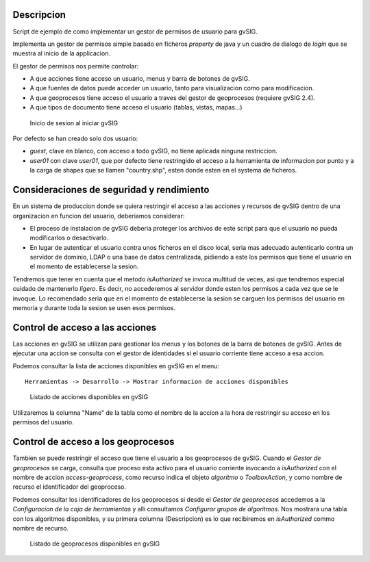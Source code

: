  
Descripcion
===============

Script de ejemplo de como implementar un gestor de permisos de usuario para gvSIG.

Implementa un gestor de permisos simple basado en ficheros *property* de java y un cuadro 
de dialogo de *login* que se muestra al inicio de la applicacion.

El gestor de permisos nos permite controlar:

- A que acciones tiene acceso un usuario, menus y barra de botones de gvSIG.
- A que fuentes de datos puede acceder un usuario, tanto para visualizacion como para modificacion.
- A que geoprocesos tiene acceso el usuario a traves del gestor de geoprocesos (requiere gvSIG 2.4).
- A que tipos de documento tiene acceso el usuario (tablas, vistas, mapas...)

.. figure:: images/doc/login.png

   Inicio de sesion al iniciar gvSIG

Por defecto se han creado solo dos usuario:

- *guest*, clave en blanco, con acceso a todo gvSIG, no tiene 
  aplicada ninguna restriccion.
- *user01* con clave *user01*, que por defecto tiene restringido
  el acceso a la herramienta de informacion por punto y a la carga de shapes 
  que se llamen "country.shp", esten donde esten en el systema de ficheros.

Consideraciones de seguridad y rendimiento
=============================================

En un sistema de produccion donde se quiera restringir el acceso a las
acciones y recursos de gvSIG dentro de una organizacion en funcion del 
usuario, deberiamos considerar:

- El proceso de instalacion de gvSIG deberia proteger los archivos 
  de este script para que el usuario no pueda modificarlos o
  desactivarlo.

- En lugar de autenticar el usuario contra unos ficheros en el
  disco local, seria mas adecuado autenticarlo contra un servidor
  de dominio, LDAP o una base de datos centralizada, pidiendo
  a este los permisos que tiene el usuario en el momento de
  establecerse la sesion.

Tendremos que tener en cuenta que el metodo *isAuthorized* se invoca multitud
de veces, asi que tendremos especial cuidado de mantenerlo *ligero*. Es decir, 
no accederemos al servidor donde esten los permisos a cada vez que se le invoque.
Lo recomendado seria que en el momento de establecerse la sesion se carguen
los permisos del usuario en memoria y durante toda la sesion se usen esos
permisos.


Control de acceso a las acciones
==================================

Las acciones en gvSIG se utilizan para gestionar los menus y los
botones de la barra de botones de gvSIG. Antes de ejecutar una
accion se consulta con el gestor de identidades si el usuario corriente
tiene acceso a esa accion.

Podemos consultar la lista de acciones disponibles en gvSIG en el menu::

  Herramientas -> Desarrollo -> Mostrar informacion de acciones disponibles

.. figure:: images/doc/showactions.png

   Listado de acciones disponibles en gvSIG

Utilizaremos la columna "Name" de la tabla como el nombre de la accion 
a la hora de restringir su acceso en los permisos del usuario.


Control de acceso a los geoprocesos
=====================================

Tambien se puede restringir el acceso que tiene el usuario a los geoprocesos
de gvSIG. Cuando el *Gestor de geoprocesos* se carga, consulta que proceso
esta activo para el usuario corriente invocando a *isAuthorized* con el 
nombre de accion *access-geoprocess*, como recurso indica el objeto *algoritmo*
o *ToolboxAction*, y como nombre de recurso el identificador del geoproceso.

Podemos consultar los identificadores de los geoprocesos si desde el *Gestor de
geoprocesos* accedemos a la *Configuracion de la caja de herramientas* y alli 
consultamos *Configurar grupos de algoritmos*. Nos mostrara una tabla con los
algoritmos disponibles, y su primera columna (Descripcion) es lo que 
recibiremos en *isAuthorized* commo nombre de recurso.


.. figure:: images/doc/showgeoprocess.png

   Listado de geoprocesos disponibles en gvSIG
